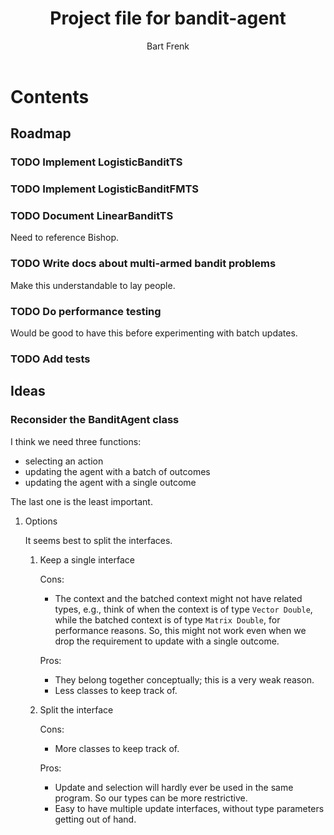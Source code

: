 #+TITLE: Project file for bandit-agent
#+AUTHOR: Bart Frenk
#+EMAIL: bart.frenk@gmail.com

* Contents

** Roadmap

*** TODO Implement LogisticBanditTS
*** TODO Implement LogisticBanditFMTS
*** TODO Document LinearBanditTS
Need to reference Bishop.
*** TODO Write docs about multi-armed bandit problems
Make this understandable to lay people.

*** TODO Do performance testing
Would be good to have this before experimenting with batch updates.
*** TODO Add tests

** Ideas

*** Reconsider the BanditAgent class
I think we need three functions:
- selecting an action
- updating the agent with a batch of outcomes
- updating the agent with a single outcome

The last one is the least important.


**** Options
It seems best to split the interfaces.

***** Keep a single interface
Cons:
- The context and the batched context might not have related types, e.g., think
  of when the context is of type =Vector Double=, while the batched context is
  of type =Matrix Double=, for performance reasons. So, this might not work even
  when we drop the requirement to update with a single outcome.
Pros:
- They belong together conceptually; this is a very weak reason.
- Less classes to keep track of.
***** Split the interface
Cons:
- More classes to keep track of.
Pros:
- Update and selection will hardly ever be used in the same program. So our
  types can be more restrictive.
- Easy to have multiple update interfaces, without type parameters getting out
  of hand.



